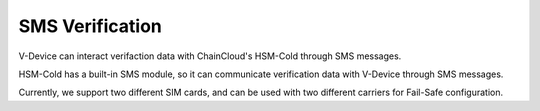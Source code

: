 .. _sms-verification:

********************************************************************************
SMS Verification
********************************************************************************

V-Device can interact verifaction data with ChainCloud's HSM-Cold through SMS messages.

HSM-Cold has a built-in SMS module, so it can communicate verification data with V-Device through SMS messages.

Currently, we support two different SIM cards, and can be used with two different carriers for Fail-Safe configuration.

